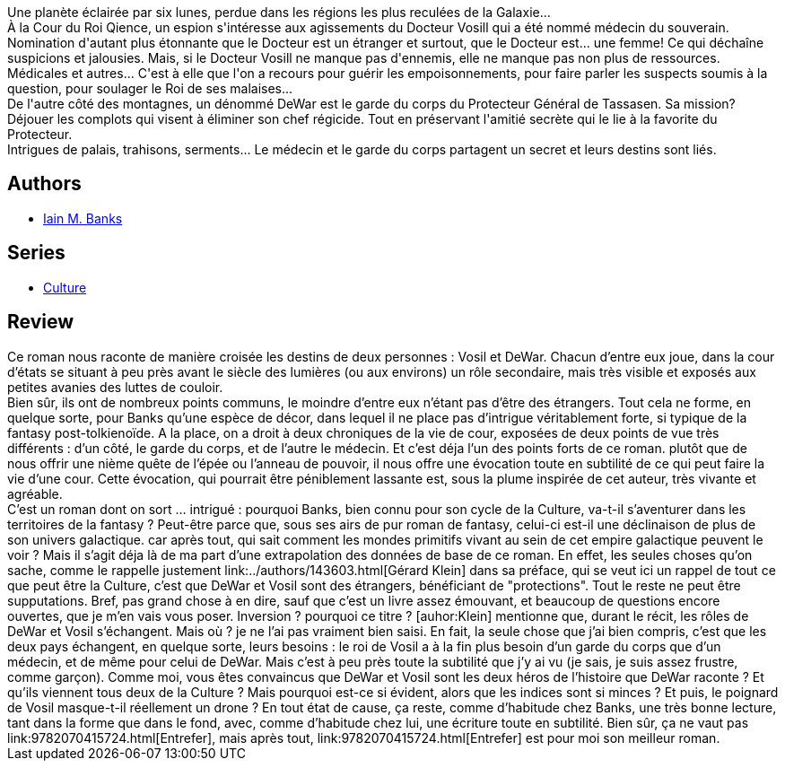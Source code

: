 :jbake-type: post
:jbake-status: published
:jbake-title: Inversions
:jbake-tags:  fantasy, rayon-imaginaire, space-opera,_année_2003,_mois_déc.,_note_4,complot,read
:jbake-date: 2003-12-11
:jbake-depth: ../../
:jbake-uri: goodreads/books/9782253066835.adoc
:jbake-bigImage: https://i.gr-assets.com/images/S/compressed.photo.goodreads.com/books/1339912780l/2672121._SX98_.jpg
:jbake-smallImage: https://i.gr-assets.com/images/S/compressed.photo.goodreads.com/books/1339912780l/2672121._SY75_.jpg
:jbake-source: https://www.goodreads.com/book/show/2672121
:jbake-style: goodreads goodreads-book

++++
<div class="book-description">
Une planète éclairée par six lunes, perdue dans les régions les plus reculées de la Galaxie...<br />À la Cour du Roi Qience, un espion s'intéresse aux agissements du Docteur Vosill qui a été nommé médecin du souverain. Nomination d'autant plus étonnante que le Docteur est un étranger et surtout, que le Docteur est... une femme! Ce qui déchaîne suspicions et jalousies. Mais, si le Docteur Vosill ne manque pas d'ennemis, elle ne manque pas non plus de ressources. Médicales et autres... C'est à elle que l'on a recours pour guérir les empoisonnements, pour faire parler les suspects soumis à la question, pour soulager le Roi de ses malaises...<br />De l'autre côté des montagnes, un dénommé DeWar est le garde du corps du Protecteur Général de Tassasen. Sa mission? Déjouer les complots qui visent à éliminer son chef régicide. Tout en préservant l'amitié secrète qui le lie à la favorite du Protecteur.<br />Intrigues de palais, trahisons, serments... Le médecin et le garde du corps partagent un secret et leurs destins sont liés.
</div>
++++


## Authors
* link:../authors/5807106.html[Iain M. Banks]

## Series
* link:../series/Culture.html[Culture]

## Review

++++
Ce roman nous raconte de manière croisée les destins de deux personnes : Vosil et DeWar. Chacun d’entre eux joue, dans la cour d’états se situant à peu près avant le siècle des lumières (ou aux environs) un rôle secondaire, mais très visible et exposés aux petites avanies des luttes de couloir. <br/>Bien sûr, ils ont de nombreux points communs, le moindre d’entre eux n’étant pas d’être des étrangers. Tout cela ne forme, en quelque sorte, pour Banks qu’une espèce de décor, dans lequel il ne place pas d’intrigue véritablement forte, si typique de la fantasy post-tolkienoïde. A la place, on a droit à deux chroniques de la vie de cour, exposées de deux points de vue très différents : d’un côté, le garde du corps, et de l’autre le médecin. Et c’est déja l’un des points forts de ce roman. plutôt que de nous offrir une nième quête de l’épée ou l’anneau de pouvoir, il nous offre une évocation toute en subtilité de ce qui peut faire la vie d’une cour. Cette évocation, qui pourrait être péniblement lassante est, sous la plume inspirée de cet auteur, très vivante et agréable. <br/>C’est un roman dont on sort … intrigué : pourquoi Banks, bien connu pour son cycle de la Culture, va-t-il s’aventurer dans les territoires de la fantasy ? Peut-être parce que, sous ses airs de pur roman de fantasy, celui-ci est-il une déclinaison de plus de son univers galactique. car après tout, qui sait comment les mondes primitifs vivant au sein de cet empire galactique peuvent le voir ? Mais il s’agit déja là de ma part d’une extrapolation des données de base de ce roman. En effet, les seules choses qu’on sache, comme le rappelle justement link:../authors/143603.html[Gérard Klein] dans sa préface, qui se veut ici un rappel de tout ce que peut être la Culture, c’est que DeWar et Vosil sont des étrangers, bénéficiant de "protections". Tout le reste ne peut être supputations. Bref, pas grand chose à en dire, sauf que c’est un livre assez émouvant, et beaucoup de questions encore ouvertes, que je m’en vais vous poser. Inversion ? pourquoi ce titre ? [auhor:Klein] mentionne que, durant le récit, les rôles de DeWar et Vosil s’échangent. Mais où ? je ne l’ai pas vraiment bien saisi. En fait, la seule chose que j’ai bien compris, c’est que les deux pays échangent, en quelque sorte, leurs besoins : le roi de Vosil a à la fin plus besoin d’un garde du corps que d’un médecin, et de même pour celui de DeWar. Mais c’est à peu près toute la subtilité que j’y ai vu (je sais, je suis assez frustre, comme garçon). Comme moi, vous êtes convaincus que DeWar et Vosil sont les deux héros de l’histoire que DeWar raconte ? Et qu’ils viennent tous deux de la Culture ? Mais pourquoi est-ce si évident, alors que les indices sont si minces ? Et puis, le poignard de Vosil masque-t-il réellement un drone ? En tout état de cause, ça reste, comme d’habitude chez Banks, une très bonne lecture, tant dans la forme que dans le fond, avec, comme d’habitude chez lui, une écriture toute en subtilité. Bien sûr, ça ne vaut pas link:9782070415724.html[Entrefer], mais après tout, link:9782070415724.html[Entrefer] est pour moi son meilleur roman.
++++